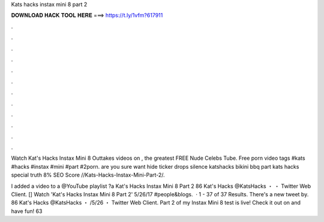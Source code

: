 Kats hacks instax mini 8 part 2



𝐃𝐎𝐖𝐍𝐋𝐎𝐀𝐃 𝐇𝐀𝐂𝐊 𝐓𝐎𝐎𝐋 𝐇𝐄𝐑𝐄 ===> https://t.ly/1vfm?617911



.



.



.



.



.



.



.



.



.



.



.



.

Watch Kat's Hacks Instax Mini 8 Outtakes videos on , the greatest FREE Nude Celebs Tube. Free porn video tags #kats #hacks #instax #mini #part #2porn. are you sure want hide ticker drops silence katshacks bikini bbq part kats hacks special truth 8% SEO Score //Kats-Hacks-Instax-Mini-Part-2/.

I added a video to a @YouTube playlist ?a Kat's Hacks Instax Mini 8 Part 2 86 Kat's Hacks @KatsHacks ・ ・ Twitter Web Client. [] Watch 'Kat's Hacks Instax Mini 8 Part 2' 5/26/17 #people&blogs.  · 1 - 37 of 37 Results. There's a new tweet by. 86 Kat's Hacks @KatsHacks ・ /5/26 ・ Twitter Web Client. Part 2 of my Instax Mini 8 test is live! Check it out on  and have fun! 63 
